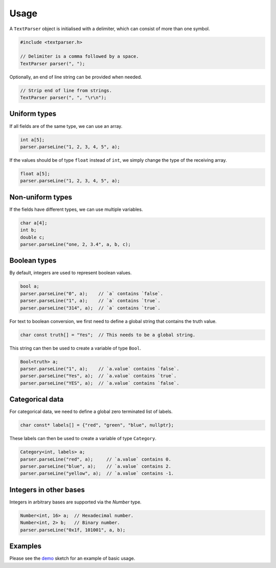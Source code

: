 Usage
=====

A ``TextParser`` object is initialised with a delimiter, which can consist of
more than one symbol.

.. code-block:: cpp

    #include <textparser.h>

    // Delimiter is a comma followed by a space.
    TextParser parser(", ");

Optionally, an end of line string can be provided when needed.

.. code-block:: cpp

    // Strip end of line from strings.
    TextParser parser(", ", "\r\n");


Uniform types
-------------

If all fields are of the same type, we can use an array.

.. code-block:: cpp

    int a[5];
    parser.parseLine("1, 2, 3, 4, 5", a);

If the values should be of type ``float`` instead of ``int``, we simply
change the type of the receiving array.

.. code-block:: cpp

    float a[5];
    parser.parseLine("1, 2, 3, 4, 5", a);


Non-uniform types
-----------------

If the fields have different types, we can use multiple variables.

.. code-block:: cpp

    char a[4];
    int b;
    double c;
    parser.parseLine("one, 2, 3.4", a, b, c);


Boolean types
-------------

By default, integers are used to represent boolean values.

.. code-block:: cpp

    bool a;
    parser.parseLine("0", a);    // `a` contains `false`.
    parser.parseLine("1", a);    // `a` contains `true`.
    parser.parseLine("314", a);  // `a` contains `true`.

For text to boolean conversion, we first need to define a global string that
contains the truth value.

.. code-block:: cpp

    char const truth[] = "Yes";  // This needs to be a global string.

This string can then be used to create a variable of type ``Bool``.

.. code-block:: cpp

    Bool<truth> a;
    parser.parseLine("1", a);    // `a.value` contains `false`.
    parser.parseLine("Yes", a);  // `a.value` contains `true`.
    parser.parseLine("YES", a);  // `a.value` contains `false`.


Categorical data
----------------

For categorical data, we need to define a global zero terminated list of
labels.

.. code-block:: cpp

    char const* labels[] = {"red", "green", "blue", nullptr};

These labels can then be used to create a variable of type ``Category``.

.. code-block:: cpp

    Category<int, labels> a;
    parser.parseLine("red", a);     // `a.value` contains 0.
    parser.parseLine("blue", a);    // `a.value` contains 2.
    parser.parseLine("yellow", a);  // `a.value` contains -1.


Integers in other bases
-----------------------

Integers in arbitrary bases are supported via the `Number` type.

.. code-block:: cpp

    Number<int, 16> a;  // Hexadecimal number.
    Number<int, 2> b;   // Binary number.
    parser.parseLine("0x1f, 101001", a, b);


Examples
--------

Please see the demo_ sketch for an example of basic usage.


.. _demo: https://github.com/jfjlaros/textparser/blob/master/examples/demo/demo.ino

